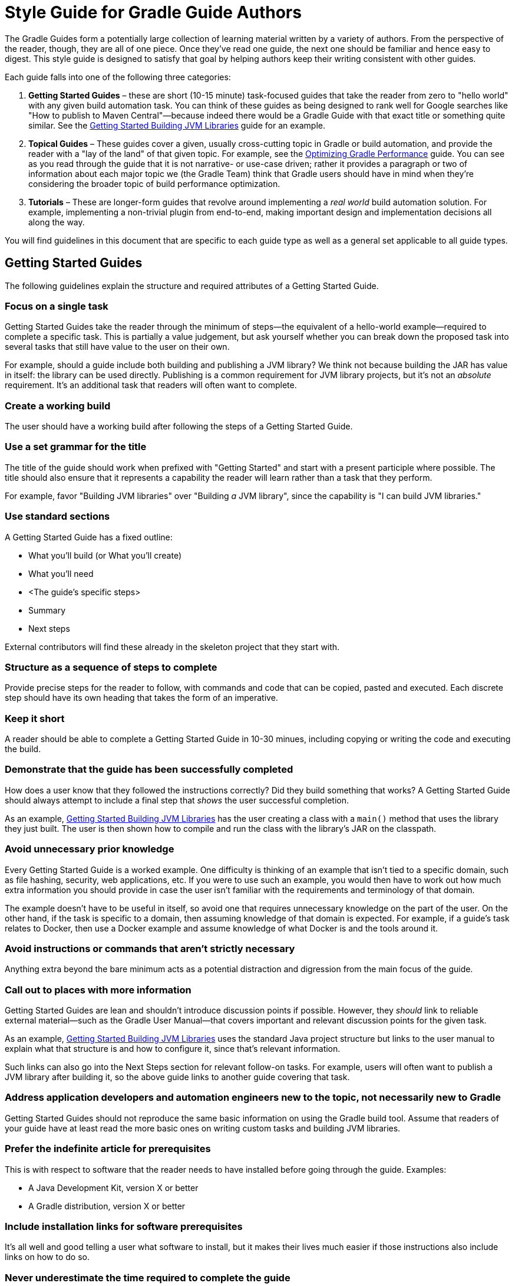 = Style Guide for Gradle Guide Authors

The Gradle Guides form a potentially large collection of learning material written by a variety of authors. From the perspective of the reader, though, they are all of one piece. Once they've read one guide, the next one should be familiar and hence easy to digest. This style guide is designed to satisfy that goal by helping authors keep their writing consistent with other guides.

Each guide falls into one of the following three categories:

 1. **Getting Started Guides** – these are short (10-15 minute) task-focused guides that take the reader from zero to "hello world" with any given build automation task. You can think of these guides as being designed to rank well for Google searches like "How to publish to Maven Central"—because indeed there would be a Gradle Guide with that exact title or something quite similar. See the https://guides.gradle.org/gs-building-jvm-libraries/[Getting Started Building JVM Libraries] guide for an example.

 2. **Topical Guides** – These guides cover a given, usually cross-cutting topic in Gradle or build automation, and provide the reader with a "lay of the land" of that given topic. For example, see the https://github.com/gradle-guides/performance[Optimizing Gradle Performance] guide. You can see as you read through the guide that it is not narrative- or use-case driven; rather it provides a paragraph or two of information about each major topic we (the Gradle Team) think that Gradle users should have in mind when they're considering the broader topic of build performance optimization.

 3. **Tutorials** – These are longer-form guides that revolve around implementing a _real world_ build automation solution. For example, implementing a non-trivial plugin from end-to-end, making important design and implementation decisions all along the way.

You will find guidelines in this document that are specific to each guide type as well as a general set applicable to all guide types.

== Getting Started Guides

The following guidelines explain the structure and required attributes of a Getting Started Guide.


=== Focus on a single task

Getting Started Guides take the reader through the minimum of steps—the equivalent of a hello-world example—required to complete a specific task. This is partially a value judgement, but ask yourself whether you can break down the proposed task into several tasks that still have value to the user on their own.

For example, should a guide include both building and publishing a JVM library? We think not because building the JAR has value in itself: the library can be used directly. Publishing is a common requirement for JVM library projects, but it's not an _absolute_ requirement. It's an additional task that readers will often want to complete.

=== Create a working build

The user should have a working build after following the steps of a Getting Started Guide.

=== Use a set grammar for the title

The title of the guide should work when prefixed with "Getting Started" and start with a present participle where possible. The title should also ensure that it represents a capability the reader will learn rather than a task that they perform.

For example, favor "Building JVM libraries" over "Building _a_ JVM library", since the capability is "I can build JVM libraries."

=== Use standard sections

A Getting Started Guide has a fixed outline:

 - What you'll build (or What you'll create)
 - What you'll need
 - <The guide's specific steps>
 - Summary
 - Next steps

External contributors will find these already in the skeleton project that they start with.

=== Structure as a sequence of steps to complete

Provide precise steps for the reader to follow, with commands and code that can be copied, pasted and executed. Each discrete step should have its own heading that takes the form of an imperative.

=== Keep it short

A reader should be able to complete a Getting Started Guide in 10-30 minues, including copying or writing the code and executing the build.

=== Demonstrate that the guide has been successfully completed

How does a user know that they followed the instructions correctly? Did they build something that works? A Getting Started Guide should always attempt to include a final step that _shows_ the user successful completion.

As an example, https://guides.gradle.org/gs-building-jvm-libraries/#consume_the_library_jar[Getting Started Building JVM Libraries] has the user creating a class with a `main()` method that uses the library they just built. The user is then shown how to compile and run the class with the library's JAR on the classpath.

=== Avoid unnecessary prior knowledge

Every Getting Started Guide is a worked example. One difficulty is thinking of an example that isn't tied to a specific domain, such as file hashing, security, web applications, etc. If you were to use such an example, you would then have to work out how much extra information you should provide in case the user isn't familiar with the requirements and terminology of that domain.

The example doesn't have to be useful in itself, so avoid one that requires unnecessary knowledge on the part of the user. On the other hand, if the task is specific to a domain, then assuming knowledge of that domain is expected. For example, if a guide's task relates to Docker, then use a Docker example and assume knowledge of what Docker is and the tools around it.

=== Avoid instructions or commands that aren't strictly necessary

Anything extra beyond the bare minimum acts as a potential distraction and digression from the main focus of the guide.

=== Call out to places with more information

Getting Started Guides are lean and shouldn't introduce discussion points if possible. However, they _should_ link to reliable external material—such as the Gradle User Manual—that covers important and relevant discussion points for the given task.

As an example, https://guides.gradle.org/gs-building-jvm-libraries/#assemble_the_library_jar[Getting Started Building JVM Libraries] uses the standard Java project structure but links to the user manual to explain what that structure is and how to configure it, since that's relevant information.

Such links can also go into the Next Steps section for relevant follow-on tasks. For example, users will often want to publish a JVM library after building it, so the above guide links to another guide covering that task.

=== Address application developers and automation engineers new to the topic, not necessarily new to Gradle

Getting Started Guides should not reproduce the same basic information on using the Gradle build tool. Assume that readers of your guide have at least read the more basic ones on writing custom tasks and building JVM libraries.

=== Prefer the indefinite article for prerequisites

This is with respect to software that the reader needs to have installed before going through the guide. Examples:

 - A Java Development Kit, version X or better
 - A Gradle distribution, version X or better

=== Include installation links for software prerequisites

It's all well and good telling a user what software to install, but it makes their lives much easier if those instructions also include links on how to do so.

=== Never underestimate the time required to complete the guide

Imagine you spend double the time completing a guide than is stated in the prerequisites. How would you feel? We want to avoid the potential for any negative reactions or feelings.

=== Provide links to relevant documentation in Next Steps

In many cases, a next step should link to another guide. In the cases where no suitable guide exists, link to the appropriate chapter or section of the User Manual. Otherwise we leave the reader stranded.

=== Add comments for desirable next steps that don't have suitable material

Following on from the previous guideline, we want to track and identify any content or guides that we think should exist for a Next Step. To do this, add an Asciidoc comment that links to the GitHub issue for that missing content:

    ////
    // - link to Working with a multi-project build - gradle-guides/gradle-guides.github.io#10
    ////


== Tutorials

This section contains guidelines that are specific to long-form tutorials, as opposed to Getting Started Guides.

=== Use an appropriate capability-oriented title

As with Getting Started Guides, tutorial titles should take the form of a present participle describing a capability, such as "building JVM libraries" or "building for and deploying to Docker".

=== Use a single worked example

A tutorial should take a user through the same example as it evolves, rather than switching examples mid-guide. This is to avoid unnecessary context switching and disruption to the user. It means that you need to give due consideration as to what example you should used based on all the things you want to cover.

== Topical guides

A topical guide has very few special requirements, which we cover here.

=== Use a title with a readable form of "On <topic>"

For example, "_On_ Performance" or "_On_ Migrating from Maven to Gradle".

Don't use the _On_ when creating the repository, just allow for the title to be readable in that way.


== Structural elements

The following guidelines relate to the structural elements of the guide, such as the headings.


=== Use the imperative for headings of instructional sections

If a guide section represents a step or set of steps that the reader should follow, use the imperative. Since you are telling the reader what to do, the imperative mood is appropriate.

== General content

This section contains miscellaneous guidelines for the content of the guides that are independent of any specific guide section.

=== Write in US English

US English is simply more common in technical writing and more users are familiar with it (probably).

=== Avoid idioms, colloquialisms or other cultural references

Gradle has an international audience, many of whom don't speak English as their first language. Although idioms and the like can inject color into a guide, they will often result in simple incomprehension due to the reader's lack of familiarity with a word or expression. Try to keep things clear and culturally-neutral.

=== Prefer 'you' over 'we' where appropriate

When walking a reader through something you want them to do, it's perfectly fine to use either the 'you' or 'we' forms. However, it's important to be consistent in order to avoid dissonance for the reader.

With that in mind, use 'you' when referring to actions the reader should do or has already done, or for things that they should have or will have. For example:

 - You will create a new project
 - When you ran this task, …
 - You should now have a package you can use in other projects
 - By following these instructions, you will have a complete build for …

The 'we' form should be limited to speaking from the perspective of the guide author or team, for example "we want to encourage you to experiment with this."

=== Use 'they' for gender-neutral 3rd person singular pronoun

You may occasionally refer to a third party, such as a build user or the user of an application, i.e. someone that is neither you nor the reader. When that happens and you want to use a pronoun, prefer 'they', 'them', 'their', etc. This avoids the problem of assigning a gender to that third party with 'he' or 'she'.

=== Refer to the Gradle User Manual and Gradle Language Reference

The first is to distinguish the user manual from the Gradle Guides project, while the second is because we want to deprecate the use of the term DSL when talking about that part of the reference documentation. It's not obvious to everyone what DSL means in this context.

Note that you should only capitalize the complete names, i.e. Gradle User Manual and Gradle Language Reference. You can also refer to them as the _user manual_ and _language reference_ once it's clear to the reader that you're referring to the Gradle ones.

=== Favor 'build script' over 'build file'

This is to ensure consistency across guides.

=== Use consistent terminology across prose, section headings and document titles

It can be confusing to the reader if different terms are used for the same thing. How are they supposed to know if you're talking about the same thing or not.

As an example, if a section heading talks about "assembling a library JAR", then the prose should not then say "building the project JAR file". Instead, go with "assembling the library JAR".

== Formatting and links

A common decision that a writer needs to make is whether to style a particular piece of text and if so, what style to use. This section tackles those decisions as well as those around the usage of hyperlinks.

=== Use permalinks to external content

Some URLs point to content that changes over time. For example, URLs to the current Gradle User Manual. Prefer permalinks in place of these. Such permalinks are typically tied to a snapshot in time, for example a specific release of Gradle.

Following this guideline means that:

 - linked content won't change in a way that adversely affects the integrity of the guide
 - we force a controlled and intentional upgrade of the guide at a time of our choosing

=== Use Asciidoctor attributes for commonly referenced base URLs

Asciidoctor attributes allow us to parameterize the guides. This is particularly useful for URLs that share a common base URL, such as links into the Gradle User Manual or Language Reference.

Using attributes in this way means that:

 - we only have to change the base URL in one location if it becomes necessary
 - the Asciidoc source is more readable

Lastly:

 - the base URL for an attribute should end with a slash - '/'
 - don't use attributes for one-off or very infrequently used URLs

=== Generate anchor links in the guide that don't have a leading underscore

This is handled automatically by the guides' template build script, but if you're not using that for some reason—not recommended!—be sure to set the Asciidoctor `idprefix` attribute to an empty string in the build.

=== Use monospace for code-like things

This includes:

 - any text that comes from source code or configuration data
 - commands and command lines
 - file and directory paths

=== Use ASCII quotes rather than smart quotes

This ensures the guide can be read on any system and the basic quotes render slightly better on GitHub too.

=== Favor putting admonitions between paragraphs

Admonitions are great for calling out information, but they also disrupt the flow of the page. You can minimize this effect by putting admonitions between paragraphs of text, as opposed to between a paragraph and a code block for example.

It may not be possible to follow this guideline in every case. The admonition should also be as close to other relevant content as possible. When these two guidelines conflict, favor the latter.

== Commands and code listings

Almost all guides include commands to run and code listings to copy, so the following guidelines are generally applicable.

=== Use command line snippets for reader-executed commands

We want to avoid any confusion as to what bits of text need to be copied and pasted into a terminal or command prompt. To that end, use the following syntax for any commands that you want the reader to execute:

    $ <command line>
    <expected output>

The expected output is optional, but it's useful for the reader in determining whether they correctly ran the given command line. Here's a simple example of the style we're want:

    $ gradle hello
    :hello
    Hello World!

You may also include multiple command lines, but they must all be prefixed with `$` and you should only include expected output for the last command line. Ideally, you should break the commands into separate blocks if you want to add expected output to any of them.

=== Include the appropriate file paths in the titles of code listings

Code listings typically represent the content of a file. In such cases, make the file path at least part of the listing caption, if not the whole of it. The path should not be included in the prose around the code listing. This makes the prose easier to read and the file path stands out in the listing caption.

=== Use the appropriate language setting for code listings

Asciidoctor allows you to specify the language used in a code listing, so use it! Alternatively, set the default language as a document attribute and only set the language on code listings that differ from that.

=== Favor single quotes for plain strings in build script listings

This is mostly to ensure consistency across guides, but single quotes are also a little less noisy than double quotes. Only use double quotes if you want to include an embedded expression in the string.

=== Lowercase plugin in references.

For consistency use capitalization in the name of a plugin, but lowercase the `plugin` at the end. For instance *Groovy VFS plugin*.

== Process

These guidelines are related to the processes around writing and publishing the guides.

=== Include GitHub issue references into commit messages

This ties the commit to a particular issue within the GitHub UI, making it easy to navigate between the two. Every commit should reference at least the issue covering the guide that you're working on.

Use the text `Issue: <org>/<repo>#<issueNumber>` within the commit message, for example "Issue: gradle-guides/gradle-guides.github.io#12".

=== Use proper git author metadata

Make sure that git's `user.name` property is your full, real name. The `user.email` property should be a valid email address for you.

For those with `gradle.com` addresses, make sure that `user.email` references that email address.

== Use of specific words

* Prefer `reuse` over `re-use`.
* Prefer `sub-project` over `subproject`.

////
== To be clarified/determined

 - Use the standard structure for commit messages
 - Prefer SSH/HTTPS URLs over HTTPS/SSH ones
 - When to use inline links to other guides and resources vs. when to call out other guides explicitly in the "Next Steps" area at the bottom of the page
 - How to deal with bulleted and numbered lists (capitalization, use of fullstops/periods, etc.)
 - What to use italics for
 - Proper format of git commit messages
////

